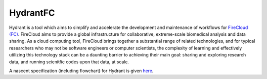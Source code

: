 HydrantFC
=========


Hydrant is a tool which aims to simplify and accelerate the development and maintenance of workflows for `FireCloud (FC) <http://firecloud.org>`_.  FireCloud aims to provide a global infrastructure for collaborative, extreme-scale biomedical analysis and data sharing.  As a cloud computing tool, FireCloud brings together a substantial range of related technologies, and for typical researchers who may not be software engineers or computer scientists, the complexity of learning and effectively utilizing this technology stack can be a daunting barrier to achieving their main goal: sharing and exploring research data, and running scienitfic codes upon that data, at scale.

A nascent specification (including flowchart) for Hydrant is given `here <https://docs.google.com/document/d/1XnfnW1kQRL_At4cG09xtgUMfx7wxk_DHIdEetLD3EC8>`_.
